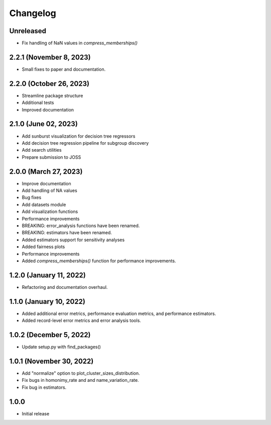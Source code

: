 =========
Changelog
=========

Unreleased
----------

* Fix handling of NaN values in `compress_memberships()`

2.2.1 (November 8, 2023)
------------------------
* Small fixes to paper and documentation.

2.2.0 (October 26, 2023)
------------------------
* Streamline package structure
* Additional tests
* Improved documentation

2.1.0 (June 02, 2023)
----------------------

* Add sunburst visualization for decision tree regressors
* Add decision tree regression pipeline for subgroup discovery
* Add search utilities
* Prepare submission to JOSS

2.0.0 (March 27, 2023)
----------------------

* Improve documentation
* Add handling of NA values
* Bug fixes
* Add datasets module
* Add visualization functions
* Performance improvements
* BREAKING: error_analysis functions have been renamed.
* BREAKING: estimators have been renamed.
* Added estimators support for sensitivity analyses
* Added fairness plots
* Performance improvements
* Added `compress_memberships()` function for performance improvements.

1.2.0 (January 11, 2022)
------------------------

- Refactoring and documentation overhaul.

1.1.0 (January 10, 2022)
------------------------

- Added additional error metrics, performance evaluation metrics, and performance estimators.
- Added record-level error metrics and error analysis tools.

1.0.2 (December 5, 2022)
------------------------

- Update setup.py with find_packages()

1.0.1 (November 30, 2022)
-------------------------

- Add "normalize" option to plot_cluster_sizes_distribution.
- Fix bugs in homonimy_rate and and name_variation_rate.
- Fix bug in estimators.

1.0.0
-----

- Initial release